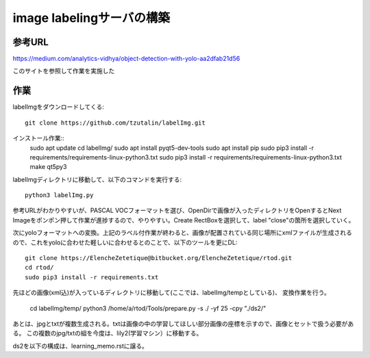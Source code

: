 ========================================
image labelingサーバの構築
========================================

参考URL
==========

https://medium.com/analytics-vidhya/object-detection-with-yolo-aa2dfab21d56

このサイトを参照して作業を実施した


作業
=====

labelImgをダウンロードしてくる::

  git clone https://github.com/tzutalin/labelImg.git

インストール作業::
  sudo apt update
  cd labelImg/
  sudo apt install pyqt5-dev-tools
  sudo apt install pip
  sudo pip3 install -r requirements/requirements-linux-python3.txt
  sudo pip3 install -r requirements/requirements-linux-python3.txt
  make qt5py3

labelImgディレクトリに移動して、以下のコマンドを実行する::

  python3 labelImg.py

参考URLがわかりやすいが、PASCAL VOCフォーマットを選び、OpenDirで画像が入ったディレクトリをOpenするとNext Imageをポンポン押して作業が進捗するので、やりやすい。Create RectBoxを選択して、label "close"の箇所を選択していく。

次にyoloフォーマットへの変換。上記のラベル付作業が終わると、画像が配置されている同じ場所にxmlファイルが生成されるので、これをyoloに合わせた軽しいに合わせるとのことで、以下のツールを更にDL::

  git clone https://ElencheZetetique@bitbucket.org/ElencheZetetique/rtod.git
  cd rtod/
  sudo pip3 install -r requirements.txt 

先ほどの画像(xml込)が入っているディレクトリに移動して(ここでは、labelImg/tempとしている)、
変換作業を行う。

  cd labelImg/temp/
  python3 /home/a/rtod/Tools/prepare.py -s ./ -yf 25 -cpy "./ds2/"

あとは、jpgとtxtが複数生成される。txtは画像の中の学習してほしい部分画像の座標を示すので、画像とセットで扱う必要がある。
この複数のjpg/txtの組を今度は、lily2(学習マシン）に移動する。

ds2を以下の構成は、learning_memo.rstに譲る。





